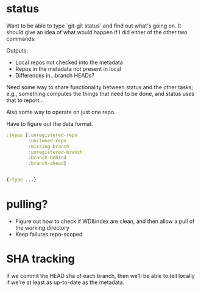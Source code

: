* status
  Want to be able to type `git-git status` and find out what's going
  on.  It should give an idea of what would happen if I did either of
  the other two commands.

  Outputs:

  - Local repos not checked into the metadata
  - Repos in the metadata not present in local
  - Differences in...branch HEADs?

  Need some way to share functionality between status and the other
  tasks; e.g., something computes the things that need to be done,
  and status uses that to report...

  Also some way to operate on just one repo.

  Have to figure out the data format.

  #+BEGIN_SRC clojure
    :types [:unregistered-repo
            :uncloned-repo
            :missing-branch
            :unregistered-branch
            :branch-behind
            :branch-ahead]


    {:type ...}
  #+END_SRC

* pulling?
  - Figure out how to check if WD&index are clean, and then allow a
    pull of the working directory
  - Keep failures repo-scoped
* SHA tracking
  If we commit the HEAD sha of each branch, then we'll be able to tell
  locally if we're at least as up-to-date as the metadata.
